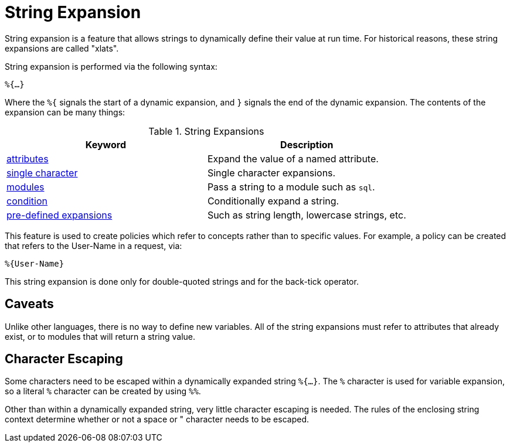 = String Expansion

String expansion is a feature that allows strings to dynamically
define their value at run time. For historical reasons, these string
expansions are called "xlats".

String expansion is performed via the following syntax:

`%{...}`

Where the `%{` signals the start of a dynamic expansion, and `}`
signals the end of the dynamic expansion.  The contents of the
expansion can be many things:

.String Expansions
[options="header"]
|=====
| Keyword                                           | Description
| link:xlat_attribute.adoc[attributes]              | Expand the value of a named attribute.
| link:xlat_character.adoc[single character]        | Single character expansions.
| link:xlat_module.adoc[modules]                    | Pass a string to a module such as `sql`.
| link:xlat_condition.adoc[condition]               | Conditionally expand a string.
| link:xlat_predefined.adoc[pre-defined expansions] | Such as string length, lowercase strings, etc.
|=====

This feature is used to create policies which refer to concepts rather
than to specific values. For example, a policy can be created that
refers to the User-Name in a request, via:

`%{User-Name}`

This string expansion is done only for double-quoted strings and for
the back-tick operator.

== Caveats

Unlike other languages, there is no way to define new variables.  All
of the string expansions must refer to attributes that already exist,
or to modules that will return a string value.

== Character Escaping

Some characters need to be escaped within a dynamically expanded
string `%{...}`. The `%` character is used for variable expansion, so a
literal `%` character can be created by using `%%`.

Other than within a dynamically expanded string, very little
character escaping is needed. The rules of the enclosing string context
determine whether or not a space or " character needs to be escaped.

// Copyright (C) 2019 Network RADIUS SAS.  Licenced under CC-by-NC 4.0.
// Development of this documentation was sponsored by Network RADIUS SAS.
